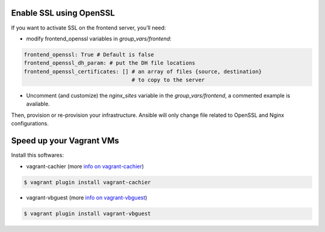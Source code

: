 Enable SSL using OpenSSL
------------------------

If you want to activate SSL on the frontend server, you’ll need:

- modify frontend_openssl variables in `group_vars/frontend`:


.. code-block:: bash

  frontend_openssl: True # Default is false
  frontend_openssl_dh_param: # put the DH file locations
  frontend_openssl_certificates: [] # an array of files {source, destination}
                                    # to copy to the server

- Uncomment (and customize) the `nginx_sites` variable in the
  `group_vars/frontend`, a commented example is available.

Then, provision or re-provision your infrastructure. Ansible will only change
file related to OpenSSL and Nginx configurations.


Speed up your Vagrant VMs
-------------------------

Install this softwares:

- vagrant-cachier (more `info on vagrant-cachier <https://github.com/fgrehm/vagrant-cachier>`_)

.. code-block:: bash

	$ vagrant plugin install vagrant-cachier

- vagrant-vbguest (more `info on vagrant-vbguest <https://github.com/dotless-de/vagrant-vbguest>`_)

.. code-block:: bash

	$ vagrant plugin install vagrant-vbguest
